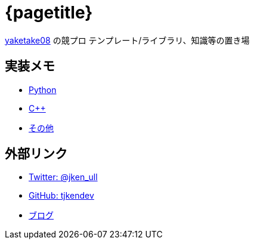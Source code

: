 :doctitle: {pagetitle}
:title: トップページ - {pagetitle}
:canonical:

link:https://github.com/tjkendev[yaketake08] の競プロ テンプレート/ライブラリ、知識等の置き場

== 実装メモ

* link:./python/index.html[Python]
* link:./cpp/index.html[C++]
* link:./other/index.html[その他]

== 外部リンク

* link:https://twitter.com/jken_ull[Twitter: @jken_ull]
* link:https://github.com/tjkendev[GitHub: tjkendev]
* link:http://smijake3.hatenablog.com/[ブログ]
